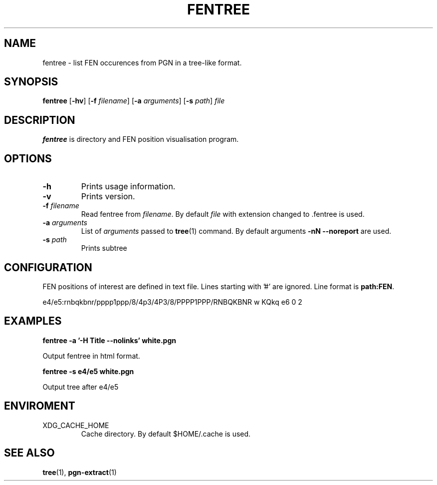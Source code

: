 .TH FENTREE 1
.SH NAME
fentree \- list FEN occurences from PGN in a tree-like format.
.SH SYNOPSIS
.B fentree
[\fB\-hv\fR]
[\fB\-f\fR \fIfilename\fR]
[\fB\-a\fR \fIarguments\fR]
[\fB\-s\fR \fIpath\fR]
.IR file
.SH DESCRIPTION
.B fentree
is directory and FEN position visualisation program.
.SH OPTIONS
.TP
.B \-h
Prints usage information.
.TP
.B \-v
Prints version.
.TP
.B \-f \fIfilename\fP
Read fentree from \fIfilename\fP.
By default \fIfile\fP with extension changed to .fentree is used.
.TP
.B \-a \fIarguments\fP
List of \fIarguments\fP passed to \fBtree\fP(1) command.
By default arguments \fB\-nN --noreport\fP are used.
.TP
.B \-s \fIpath\fP
Prints subtree
.SH CONFIGURATION
FEN positions of interest are defined in text file.
Lines starting with '#' are ignored.
Line format is \fBpath:FEN\fP.

e4/e5:rnbqkbnr/pppp1ppp/8/4p3/4P3/8/PPPP1PPP/RNBQKBNR w KQkq e6 0 2
.SH EXAMPLES
.B fentree -a '-H Title --nolinks' white.pgn
.P
Output fentree in html format.

.B fentree -s e4/e5 white.pgn
.P
Output tree after e4/e5
.SH ENVIROMENT
XDG_CACHE_HOME
.RS
Cache directory.
By default $HOME/.cache is used.
.SH SEE ALSO
.BR tree (1),
.BR pgn-extract (1)
